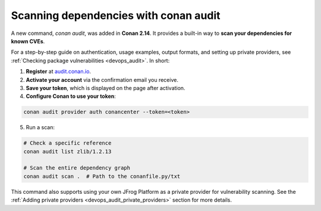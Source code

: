 .. _security_audit:

Scanning dependencies with conan audit
======================================

A new command, `conan audit`, was added in **Conan 2.14**. It provides a built-in way to
**scan your dependencies for known CVEs**.

For a step-by-step guide on authentication, usage examples, output formats, and setting up
private providers, see :ref:`Checking package vulnerabilities <devops_audit>`. In short:

1. **Register** at `audit.conan.io <https://audit.conan.io/register>`_.
2. **Activate your account** via the confirmation email you receive.
3. **Save your token**, which is displayed on the page after activation.
4. **Configure Conan to use your token**:

.. code-block:: bash

   conan audit provider auth conancenter --token=<token>

5. Run a scan:

.. code-block:: bash

   # Check a specific reference 
   conan audit list zlib/1.2.13
   
   # Scan the entire dependency graph 
   conan audit scan .  # Path to the conanfile.py/txt


This command also supports using your own JFrog Platform as a private provider for
vulnerability scanning. See the :ref:`Adding private providers
<devops_audit_private_providers>` section for more details.

.. seealso::

    - For detailed reference documentation on all ``conan audit`` subcommands and their
      options, consult the :ref:`conan audit command reference
      <reference_commands_audit>`.
    - Read more in the dedicated `blog post
      <https://blog.conan.io/introducing-conan-audit-command/>`_.
